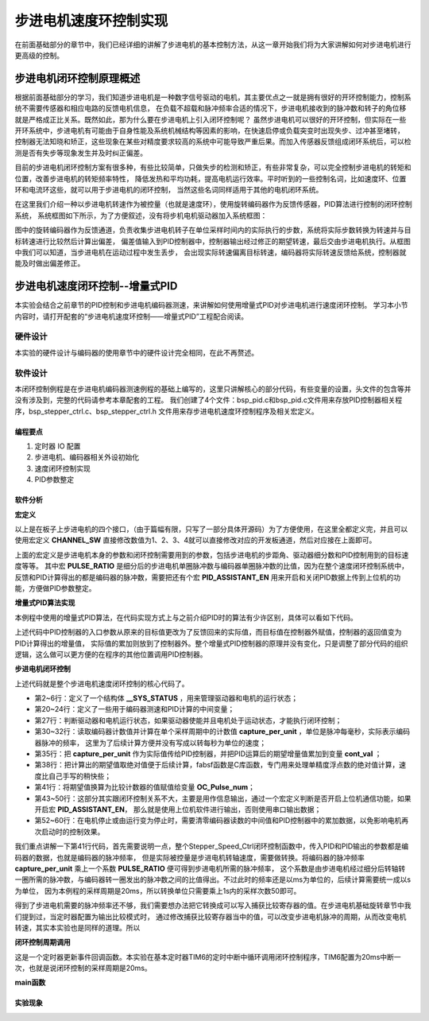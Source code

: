 .. vim: syntax=rst

步进电机速度环控制实现
==========================================
在前面基础部分的章节中，我们已经详细的讲解了步进电机的基本控制方法，从这一章开始我们将为大家讲解如何对步进电机进行更高级的控制。

步进电机闭环控制原理概述
~~~~~~~~~~~~~~~~~~~~~~~~
根据前面基础部分的学习，我们知道步进电机是一种数字信号驱动的电机，其主要优点之一就是拥有很好的开环控制能力，控制系统不需要传感器和相应电路的反馈电机信息，
在负载不超载和脉冲频率合适的情况下，步进电机接收到的脉冲数和转子的角位移就是严格成正比关系。既然如此，那为什么要在步进电机上引入闭环控制呢？
虽然步进电机可以很好的开环控制，但实际在一些开环系统中，步进电机有可能由于自身性能及系统机械结构等因素的影响，在快速启停或负载突变时出现失步、过冲甚至堵转，
控制器无法知晓和矫正，这些现象在某些对精度要求较高的系统中可能导致严重后果。而加入传感器反馈组成闭环系统后，可以检测是否有失步等现象发生并及时纠正偏差。

目前的步进电机闭环控制方案有很多种，有些比较简单，只做失步的检测和矫正，有些非常复杂，可以完全控制步进电机的转矩和位置，改善步进电机的转矩频率特性，
降低发热和平均功耗，提高电机运行效率。平时听到的一些控制名词，比如速度环、位置环和电流环这些，就可以用于步进电机的闭环控制，
当然这些名词同样适用于其他的电机闭环系统。

在这里我们介绍一种以步进电机转速作为被控量（也就是速度环），使用旋转编码器作为反馈传感器，PID算法进行控制的闭环控制系统，
系统框图如下所示，为了方便叙述，没有将步机电机驱动器加入系统框图：

.. image:: ../media/步进电机闭环控制原理.png
   :align: center

图中的旋转编码器作为反馈通道，负责收集步进电机转子在单位采样时间内的实际执行的步数，系统将实际步数转换为转速并与目标转速进行比较然后计算出偏差，
偏差值输入到PID控制器中，控制器输出经过修正的期望转速，最后交由步进电机执行。从框图中我们可以知道，当步进电机在运动过程中发生丢步，
会出现实际转速偏离目标转速，编码器将实际转速反馈给系统，控制器就能及时做出偏差修正。

步进电机速度闭环控制--增量式PID
~~~~~~~~~~~~~~~~~~~~~~~~~~~~~~~~
本实验会结合之前章节的PID控制和步进电机编码器测速，来讲解如何使用增量式PID对步进电机进行速度闭环控制。
学习本小节内容时，请打开配套的“步进电机速度环控制——增量式PID”工程配合阅读。

硬件设计
----------
本实验的硬件设计与编码器的使用章节中的硬件设计完全相同，在此不再赘述。

软件设计
----------
本闭环控制例程是在步进电机编码器测速例程的基础上编写的，这里只讲解核心的部分代码，有些变量的设置，头文件的包含等并没有涉及到，完整的代码请参考本章配套的工程。
我们创建了4个文件：bsp_pid.c和bsp_pid.c文件用来存放PID控制器相关程序，bsp_stepper_ctrl.c、bsp_stepper_ctrl.h 文件用来存步进电机速度环控制程序及相关宏定义。

编程要点
^^^^^^^^^
1. 定时器 IO 配置
#. 步进电机、编码器相关外设初始化
#. 速度闭环控制实现
#. PID参数整定

软件分析
^^^^^^^^^
**宏定义**

.. code-block:: c
   :caption: bsp_stepper_init.h-宏定义
   :linenos:

    /*宏定义*/
    /*******************************************************/
    //宏定义对应开发板的接口 1 、2 、3 、4
    #define CHANNEL_SW 1

    #if(CHANNEL_SW == 1)
    //Motor 方向 
    #define MOTOR_DIR_PIN                  	GPIO_PIN_1   
    #define MOTOR_DIR_GPIO_PORT            	GPIOE                    
    #define MOTOR_DIR_GPIO_CLK_ENABLE()   	__HAL_RCC_GPIOE_CLK_ENABLE()

    //Motor 使能 
    #define MOTOR_EN_PIN                  	GPIO_PIN_0
    #define MOTOR_EN_GPIO_PORT            	GPIOE                       
    #define MOTOR_EN_GPIO_CLK_ENABLE()    	__HAL_RCC_GPIOE_CLK_ENABLE()

    //Motor 脉冲
    #define MOTOR_PUL_IRQn                  TIM8_CC_IRQn
    #define MOTOR_PUL_IRQHandler            TIM8_CC_IRQHandler

    #define MOTOR_PUL_TIM                   TIM8
    #define MOTOR_PUL_CLK_ENABLE()  		    __TIM8_CLK_ENABLE()

    #define MOTOR_PUL_PORT       	     		  GPIOI
    #define MOTOR_PUL_PIN             		  GPIO_PIN_5
    #define MOTOR_PUL_GPIO_CLK_ENABLE()		  __HAL_RCC_GPIOI_CLK_ENABLE()

    #define MOTOR_PUL_GPIO_AF               GPIO_AF3_TIM8
    #define MOTOR_PUL_CHANNEL_x             TIM_CHANNEL_1

    #elif(CHANNEL_SW == 2)
    ... ... 
    #elif(CHANNEL_SW == 3)
    ... ... 
    #elif(CHANNEL_SW == 4)
    ... ... 
    #endif

    /*频率相关参数*/
    //定时器时钟频率为：168MHz/(TIM_PRESCALER+1)
    //其中高级定时器的频率为168MHz,其他定时器为84MHz
    //168/(5+1)=28Mhz
    //具体需要的频率可以自己计算
    #define TIM_PRESCALER                5
    // 定义定时器周期，输出比较模式周期设置为0xFFFF
    #define TIM_PERIOD                   0xFFFF

以上是在板子上步进电机的四个接口，（由于篇幅有限，只写了一部分具体开源码）为了方便使用，在这里全都定义完，并且可以使用宏定义 **CHANNEL_SW** 
直接修改数值为1、2、3、4就可以直接修改对应的开发板通道，然后对应接在上面即可。

.. code-block:: c
   :caption: bsp_stepper_ctrl.h-宏定义
   :linenos:

    /*宏定义*/
    /*******************************************************/
    #define TIM_STEP_FREQ     (SystemCoreClock/(TIM_PRESCALER+1)) // 频率ft值

    /*电机单圈参数*/
    #define STEP_ANGLE        1.8f                 //步进电机的步距角 单位：度
    #define FSPR              (360.0f/STEP_ANGLE)  //步进电机的一圈所需脉冲数
    /*细分参数*/
    #define MICRO_STEP        32                   //细分器细分数 
    #define SPR               (FSPR*MICRO_STEP)    //细分后一圈所需脉冲数

    #define PULSE_RATIO       (float)(SPR/ENCODER_TOTAL_RESOLUTION)//步进电机单圈脉冲数与编码器单圈脉冲的比值

    #define TARGET_SPEED      4                   //步进电机运动时的目标转速，单位：转/秒

    /*是否开启上位机通信*/
    #define PID_ASSISTANT_EN  1

上面的宏定义是步进电机本身的参数和闭环控制需要用到的参数，包括步进电机的步距角、驱动器细分数和PID控制用到的目标速度等等。
其中宏 **PULSE_RATIO** 是细分后的步进电机单圈脉冲数与编码器单圈脉冲数的比值，因为在整个速度闭环控制系统中，
反馈和PID计算得出的都是编码器的脉冲数，需要把还有个宏 **PID_ASSISTANT_EN** 用来开启和关闭PID数据上传到上位机的功能，方便做PID参数整定。

**增量式PID算法实现**

本例程中使用的增量式PID算法，在代码实现方式上与之前介绍PID时的算法有少许区别，具体可以看如下代码。

.. code-block:: c
   :caption: bsp_pid.c-增量式PID算法实现
   :linenos:

    /**
      * @brief  增量式PID算法实现
      * @param  val：当前实际值
      * @note   无
      * @retval 通过PID计算后的输出
      */
    float PID_realize(float temp_val) 
    {
      /*传入实际值*/
      pid.actual_val = temp_val;
      /*计算目标值与实际值的误差*/
      pid.err=pid.target_val-pid.actual_val;
      
      /*误差小于1时不做计算*/
      if((pid.err < 1.0f) && (pid.err > -1.0f))
        pid.err = 0; 

      /*PID算法实现*/
      float increment_val = pid.Kp*(pid.err - pid.err_next) + pid.Ki*pid.err + pid.Kd*(pid.err - 2 * pid.err_next + pid.err_last);
      /*传递误差*/
      pid.err_last = pid.err_next;
      pid.err_next = pid.err;
      /*返回增量值*/
      return increment_val;
    }

上述代码中PID控制器的入口参数从原来的目标值更改为了反馈回来的实际值，而目标值在控制器外赋值，控制器的返回值变为PID计算得出的增量值，
实际值的累加则放到了控制器外。整个增量式PID控制器的原理并没有变化，只是调整了部分代码的组织逻辑，这么做可以更方便的在程序的其他位置调用PID控制器。

**步进电机闭环控制**

.. code-block:: c
   :caption: bsp_stepper_ctrl.c-步进电机闭环控制
   :linenos:

    //bsp_stepper_ctrl.h
    typedef struct {
      unsigned char stepper_dir : 1;               //步进电机方向
      unsigned char stepper_running : 1;           //步进电机运行状态
      unsigned char MSD_ENA : 1;                   //驱动器使能状态
    }__SYS_STATUS;

    //bsp_stepper_ctrl.c
    /* 系统状态初始化 */
    __SYS_STATUS sys_status = {0};

    /**
      * @brief  步进电机速度闭环控制
      * @retval 无
      * @note   基本定时器中断内调用
      */
    void Stepper_Speed_Ctrl(void)
    {
      /* 编码器相关变量 */
      static __IO int32_t last_count = 0;
      __IO int32_t capture_count = 0;
      __IO int32_t capture_per_unit = 0;
      /* 经过pid计算后的期望值 */
      static __IO float cont_val = 0;

      /* 当电机运动时才启动pid计算 */
      if((sys_status.MSD_ENA == 1) && (sys_status.stepper_running == 1))
      {
        /* 计算单个采样时间内的编码器脉冲数 */
        capture_count =__HAL_TIM_GET_COUNTER(&TIM_EncoderHandle) + (encoder_overflow_count * ENCODER_TIM_PERIOD);
        capture_per_unit = capture_count - last_count;
        last_count = capture_count;

        /* 编码器脉冲数作为实际值传入pid控制器，并做累加 */
        cont_val += PID_realize((float)capture_per_unit);// 进行 PID 计算

        /* 对计算得出的编码器脉冲数期望值取绝对值 */
        cont_val = fabsf(cont_val);

        /* 计算比较计数器的值 */
        OC_Pulse_num = ((uint16_t)(TIM_STEP_FREQ / (cont_val * PULSE_RATIO * 50))) >> 1;

       #if PID_ASSISTANT_EN
        int Temp = pid.target_val;    // 上位机需要整数参数，转换一下
        set_computer_value(SEED_TARGET_CMD, CURVES_CH1, &Temp, 1);// 给通道 1 发送目标值
        Temp = capture_per_unit;    // 上位机需要整数参数，转换一下
        set_computer_value(SEED_FACT_CMD, CURVES_CH1, &Temp, 1);  // 给通道 1 发送实际值
       #else
        printf("实际值：%d，目标值：%.0f\r\n", capture_per_unit, pid.target_val);// 打印实际值和目标值 
       #endif
      }
      else
      { /*停机状态所有参数清零*/
        last_count = 0;
        cont_val = 0;
        pid.actual_val = 0;
        pid.target_val = 0;
        pid.err = 0;
        pid.err_last = 0;
        pid.err_next = 0;
      }
    }

上述代码就是整个步进电机速度闭环控制的核心代码了。

- 第2~6行：定义了一个结构体 **__SYS_STATUS** ，用来管理驱动器和电机的运行状态；
- 第20~24行：定义了一些用于编码器测速和PID计算的中间变量；
- 第27行：判断驱动器和电机运行状态，如果驱动器使能并且电机处于运动状态，才能执行闭环控制；
- 第30~32行：读取编码器计数值并计算在单个采样周期中的计数值 **capture_per_unit** ，单位是脉冲每毫秒，实际表示编码器脉冲的频率，
  这里为了后续计算方便并没有写成以转每秒为单位的速度；
- 第35行：把 **capture_per_unit** 作为实际值传给PID控制器，并把PID运算后的期望增量值累加到变量 **cont_val** ；
- 第38行：把计算出的期望值取绝对值便于后续计算，fabsf函数是C库函数，专门用来处理单精度浮点数的绝对值计算，速度比自己手写的稍快些；
- 第41行：将期望值换算为比较计数器的值赋值给变量 **OC_Pulse_num**；
- 第43~50行：这部分其实跟闭环控制关系不大，主要是用作信息输出，通过一个宏定义判断是否开启上位机通信功能，如果开启宏 **PID_ASSISTANT_EN**，
  那么就是使用上位机软件进行输出，否则使用串口输出数据；
- 第52~60行：在电机停止或由运行变为停止时，需要清零编码器读数的中间值和PID控制器中的累加数据，以免影响电机再次启动时的控制效果。

我们重点讲解一下第41行代码，首先需要说明一点，整个Stepper_Speed_Ctrl闭环控制函数中，传入PID和PID输出的参数都是编码器的数据，也就是编码器的脉冲频率，
但是实际被控量是步进电机转轴速度，需要做转换。将编码器的脉冲频率 **capture_per_unit** 乘上一个系数 **PULSE_RATIO** 便可得到步进电机所需的脉冲频率，
这个系数是由步进电机经过细分后转轴转一圈所需的脉冲数，与编码器转一圈发出的脉冲数之间的比值得出。不过此时的频率还是以ms为单位的，后续计算需要统一成以s为单位，
因为本例程的采样周期是20ms，所以转换单位只需要乘上1s内的采样次数50即可。

得到了步进电机需要的脉冲频率还不够，我们需要想办法把它转换成可以写入捕获比较寄存器的值。在步进电机基础旋转章节中我们提到过，当定时器配置为输出比较模式时，
通过修改捕获比较寄存器当中的值，可以改变步进电机脉冲的周期，从而改变电机转速，其实本实验也是同样的道理。所以

**闭环控制周期调用**

.. code-block:: c
   :caption: main.c-定时器更新事件回调函数
   :linenos:

    /**
      * @brief  定时器更新事件回调函数
      * @param  无
      * @retval 无
      */
    void HAL_TIM_PeriodElapsedCallback(TIM_HandleTypeDef *htim)
    {
      /* 判断触发中断的定时器 */
      if(htim->Instance == BASIC_TIM)
      {
        Stepper_Speed_Ctrl();
      }
      else if(htim->Instance == ENCODER_TIM)
      {  
        /* 判断当前计数方向 */
        if(__HAL_TIM_IS_TIM_COUNTING_DOWN(htim))
          /* 下溢 */
          encoder_overflow_count--;
        else
          /* 上溢 */
          encoder_overflow_count++;
      }
    }

这是一个定时器更新事件回调函数。本实验在基本定时器TIM6的定时中断中循环调用闭环控制程序，TIM6配置为20ms中断一次，也就是说闭环控制的采样周期是20ms。

**main函数**

.. code-block:: c
   :caption: main.c-主函数
   :linenos:

    /**
      * @brief  主函数
      * @param  无
      * @retval 无
      */
    int main(void) 
    {
      /* 初始化系统时钟为168MHz */
      SystemClock_Config();
      /*初始化USART 配置模式为 115200 8-N-1，中断接收*/
      DEBUG_USART_Config();
      printf("欢迎使用野火 电机开发板 步进电机 编码器测速 例程\r\n");
      printf("按下按键1启动或停止电机\r\n"); 
      /*按键中断初始化*/
      Key_GPIO_Config();  
      /*led初始化*/
      LED_GPIO_Config();
      /* PID算法参数初始化 */
      PID_param_init(); 
      /* 初始化基本定时器定时，20ms产生一次中断 */
      TIMx_Configuration();
      /*步进电机初始化*/
      stepper_Init();
      /* 编码器接口初始化 */
      Encoder_Init();
      /* 上电默认停止电机 */
      MOTOR_EN(OFF);

      /* 目标速度转换为编码器的脉冲数作为pid目标值 */
      pid.target_val = TARGET_SPEED * ENCODER_TOTAL_RESOLUTION / 50;
      
    #if PID_ASSISTANT_EN
      int Temp = 0;    // 上位机需要整数参数，转换一下
      set_computer_value(SEED_TARGET_CMD, CURVES_CH1, &Temp, 1);// 给通道 1 发送目标值
    #endif

      static int dir_status = 0;
      
      while(1)
      {
        if( Key_Scan(KEY3_GPIO_PORT,KEY3_PIN) == KEY_ON  )
        {
          pid_status=!pid_status;//取反状态
        #if !PID_ASSISTANT_EN
          if (!pid_status)
          {
            Set_Stepper_Start();
          }
          else
          {
            Set_Stepper_Break();
          }
        #else
          if (!pid_status)
          {
            set_computer_value(SEED_START_CMD, CURVES_CH1, NULL, 0);     // 同步上位机的启动按钮状态
            Set_Stepper_Start();
          }
          else
          {
            set_computer_value(SEED_STOP_CMD, CURVES_CH1, NULL, 0);     // 同步上位机的启动按钮状态
            Set_Stepper_Break();
          }
        #endif
        }
        if( Key_Scan(KEY2_GPIO_PORT,KEY2_PIN) == KEY_ON  )
        {
          Set_Stepper_Dir(~dir_status);
        }
      }
    }


实验现象
^^^^^^^^^

.. 步进电机速度环控制--增量式PID
.. ~~~~~~~~~~~~~~~~~~~~~~~~~~~~~~~~

.. 硬件设计
.. ----------
.. 本实验的硬件设计与上一个位置式PID实验中的硬件设计完全一致，所以这里不再赘述。

.. 软件设计
.. ----------
.. 这里只讲解核心的部分代码，有些变量的设置，头文件的包含等并没有涉及到，完整的代码请参考本章配套的工程。
.. 我们创建了两个文件：bsp_advance_tim.c和bsp_advance_tim.h 文件用来存定时器驱动程序及相关宏定义。

.. 编程要点
.. ^^^^^^^^^

.. 软件分析
.. ^^^^^^^^^
